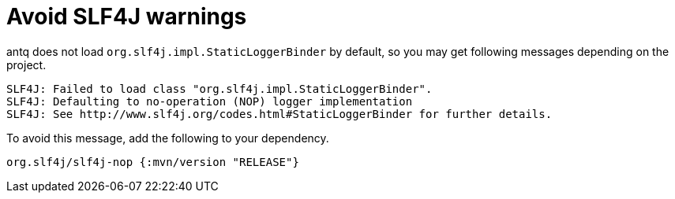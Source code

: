 = Avoid SLF4J warnings

antq does not load `org.slf4j.impl.StaticLoggerBinder` by default, so you may get following messages depending on the project.

[source,text]
----
SLF4J: Failed to load class "org.slf4j.impl.StaticLoggerBinder".
SLF4J: Defaulting to no-operation (NOP) logger implementation
SLF4J: See http://www.slf4j.org/codes.html#StaticLoggerBinder for further details.
----

To avoid this message, add the following to your dependency.

[source,clojure]
----
org.slf4j/slf4j-nop {:mvn/version "RELEASE"}
----
